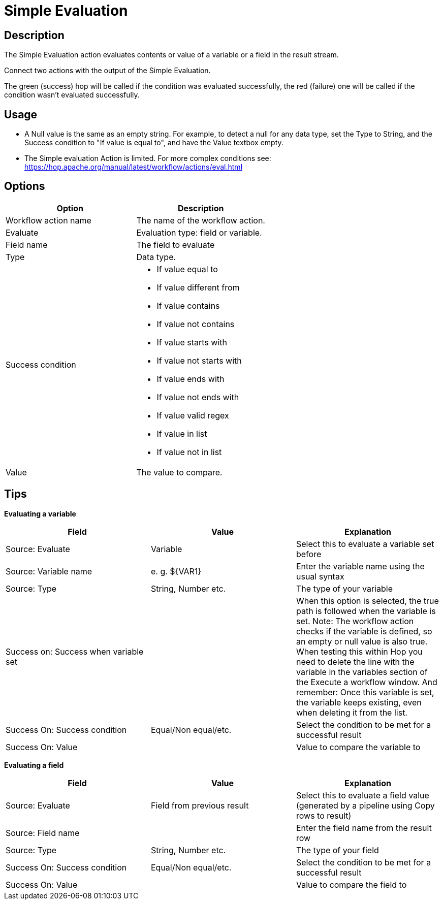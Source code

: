 ////
Licensed to the Apache Software Foundation (ASF) under one
or more contributor license agreements.  See the NOTICE file
distributed with this work for additional information
regarding copyright ownership.  The ASF licenses this file
to you under the Apache License, Version 2.0 (the
"License"); you may not use this file except in compliance
with the License.  You may obtain a copy of the License at
  http://www.apache.org/licenses/LICENSE-2.0
Unless required by applicable law or agreed to in writing,
software distributed under the License is distributed on an
"AS IS" BASIS, WITHOUT WARRANTIES OR CONDITIONS OF ANY
KIND, either express or implied.  See the License for the
specific language governing permissions and limitations
under the License.
////
:documentationPath: /workflow/actions/
:language: en_US
:description: The Simple Evaluation action evaluates contents of a variable or a field in the result stream.

:openvar: ${
:closevar: }

= Simple Evaluation

== Description

The Simple Evaluation action evaluates contents or value of a variable or a field in the result stream.

Connect two actions with the output of the Simple Evaluation.

The green (success) hop will be called if the condition was evaluated successfully, the red (failure) one will be called if the condition wasn't evaluated successfully.

== Usage
* A Null value is the same as an empty string. For example, to detect a null for any data type, set the Type to String, and the Success condition to "If value is equal to", and have the Value textbox empty.

* The Simple evaluation Action is limited. For more complex conditions see: https://hop.apache.org/manual/latest/workflow/actions/eval.html

== Options

[options="header"]
|===
|Option|Description
|Workflow action name|The name of the workflow action.
|Evaluate|Evaluation type: field or variable.
|Field name|The field to evaluate
|Type|Data type.
|Success condition a|
* If value equal to
* If value different from
* If value contains
* If value not contains
* If value starts with
* If value not starts with
* If value ends with
* If value not ends with
* If value valid regex
* If value in list
* If value not in list
|Value|The value to compare.
|===

== Tips

**Evaluating a variable**

[options="header"]
|===
|Field|Value|Explanation
|Source: Evaluate|Variable|Select this to evaluate a variable set before
|Source: Variable name|e. g. {openvar}VAR1{closevar}|Enter the variable name using the usual syntax
|Source: Type|String, Number etc.|The type of your variable
|Success on: Success when variable set||When this option is selected, the true path is followed when the variable is set.
Note: The workflow action checks if the variable is defined, so an empty or null value is also true.
When testing this within Hop you need to delete the line with the variable in the variables section of the Execute a workflow window.
And remember: Once this variable is set, the variable keeps existing, even when deleting it from the list.
|Success On: Success condition|Equal/Non equal/etc.|Select the condition to be met for a successful result
|Success On: Value||Value to compare the variable to
|===

**Evaluating a field**

[options="header"]
|===
|Field|Value|Explanation
|Source: Evaluate|Field from previous result|Select this to evaluate a field value (generated by a pipeline using Copy rows to result)
|Source: Field name||Enter the field name from the result row
|Source: Type|String, Number etc.|The type of your field
|Success On: Success condition|Equal/Non equal/etc.|Select the condition to be met for a successful result
|Success On: Value||Value to compare the field to
|===
